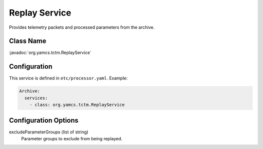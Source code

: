 Replay Service
==============

Provides telemetry packets and processed parameters from the archive.


Class Name
----------

:javadoc:`org.yamcs.tctm.ReplayService`


Configuration
-------------

This service is defined in ``etc/processor.yaml``. Example:

.. code-block:: yaml

    Archive:
      services:
        - class: org.yamcs.tctm.ReplayService


Configuration Options
---------------------

excludeParameterGroups (list of string)
    Parameter groups to exclude from being replayed.
